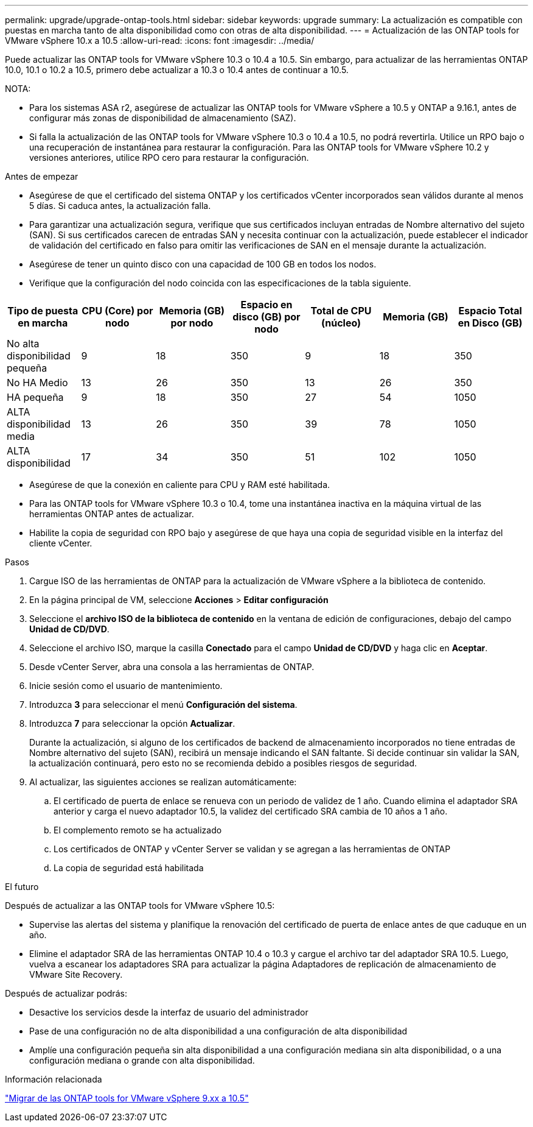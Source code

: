 ---
permalink: upgrade/upgrade-ontap-tools.html 
sidebar: sidebar 
keywords: upgrade 
summary: La actualización es compatible con puestas en marcha tanto de alta disponibilidad como con otras de alta disponibilidad. 
---
= Actualización de las ONTAP tools for VMware vSphere 10.x a 10.5
:allow-uri-read: 
:icons: font
:imagesdir: ../media/


[role="lead"]
Puede actualizar las ONTAP tools for VMware vSphere 10.3 o 10.4 a 10.5.  Sin embargo, para actualizar de las herramientas ONTAP 10.0, 10.1 o 10.2 a 10.5, primero debe actualizar a 10.3 o 10.4 antes de continuar a 10.5.

NOTA:

* Para los sistemas ASA r2, asegúrese de actualizar las ONTAP tools for VMware vSphere a 10.5 y ONTAP a 9.16.1, antes de configurar más zonas de disponibilidad de almacenamiento (SAZ).
* Si falla la actualización de las ONTAP tools for VMware vSphere 10.3 o 10.4 a 10.5, no podrá revertirla.  Utilice un RPO bajo o una recuperación de instantánea para restaurar la configuración.  Para las ONTAP tools for VMware vSphere 10.2 y versiones anteriores, utilice RPO cero para restaurar la configuración.


.Antes de empezar
* Asegúrese de que el certificado del sistema ONTAP y los certificados vCenter incorporados sean válidos durante al menos 5 días.  Si caduca antes, la actualización falla.
* Para garantizar una actualización segura, verifique que sus certificados incluyan entradas de Nombre alternativo del sujeto (SAN).  Si sus certificados carecen de entradas SAN y necesita continuar con la actualización, puede establecer el indicador de validación del certificado en falso para omitir las verificaciones de SAN en el mensaje durante la actualización.
* Asegúrese de tener un quinto disco con una capacidad de 100 GB en todos los nodos.
* Verifique que la configuración del nodo coincida con las especificaciones de la tabla siguiente.


|===
| Tipo de puesta en marcha | CPU (Core) por nodo | Memoria (GB) por nodo | Espacio en disco (GB) por nodo | Total de CPU (núcleo) | Memoria (GB) | Espacio Total en Disco (GB) 


| No alta disponibilidad pequeña | 9 | 18 | 350 | 9 | 18 | 350 


| No HA Medio | 13 | 26 | 350 | 13 | 26 | 350 


| HA pequeña | 9 | 18 | 350 | 27 | 54 | 1050 


| ALTA disponibilidad media | 13 | 26 | 350 | 39 | 78 | 1050 


| ALTA disponibilidad | 17 | 34 | 350 | 51 | 102 | 1050 
|===
* Asegúrese de que la conexión en caliente para CPU y RAM esté habilitada.
* Para las ONTAP tools for VMware vSphere 10.3 o 10.4, tome una instantánea inactiva en la máquina virtual de las herramientas ONTAP antes de actualizar.
* Habilite la copia de seguridad con RPO bajo y asegúrese de que haya una copia de seguridad visible en la interfaz del cliente vCenter.


.Pasos
. Cargue ISO de las herramientas de ONTAP para la actualización de VMware vSphere a la biblioteca de contenido.
. En la página principal de VM, seleccione *Acciones* > *Editar configuración*
. Seleccione el *archivo ISO de la biblioteca de contenido* en la ventana de edición de configuraciones, debajo del campo *Unidad de CD/DVD*.
. Seleccione el archivo ISO, marque la casilla *Conectado* para el campo *Unidad de CD/DVD* y haga clic en *Aceptar*.
. Desde vCenter Server, abra una consola a las herramientas de ONTAP.
. Inicie sesión como el usuario de mantenimiento.
. Introduzca *3* para seleccionar el menú *Configuración del sistema*.
. Introduzca *7* para seleccionar la opción *Actualizar*.
+
Durante la actualización, si alguno de los certificados de backend de almacenamiento incorporados no tiene entradas de Nombre alternativo del sujeto (SAN), recibirá un mensaje indicando el SAN faltante.  Si decide continuar sin validar la SAN, la actualización continuará, pero esto no se recomienda debido a posibles riesgos de seguridad.

. Al actualizar, las siguientes acciones se realizan automáticamente:
+
.. El certificado de puerta de enlace se renueva con un periodo de validez de 1 año.  Cuando elimina el adaptador SRA anterior y carga el nuevo adaptador 10.5, la validez del certificado SRA cambia de 10 años a 1 año.
.. El complemento remoto se ha actualizado
.. Los certificados de ONTAP y vCenter Server se validan y se agregan a las herramientas de ONTAP
.. La copia de seguridad está habilitada




.El futuro
Después de actualizar a las ONTAP tools for VMware vSphere 10.5:

* Supervise las alertas del sistema y planifique la renovación del certificado de puerta de enlace antes de que caduque en un año.
* Elimine el adaptador SRA de las herramientas ONTAP 10.4 o 10.3 y cargue el archivo tar del adaptador SRA 10.5.  Luego, vuelva a escanear los adaptadores SRA para actualizar la página Adaptadores de replicación de almacenamiento de VMware Site Recovery.


Después de actualizar podrás:

* Desactive los servicios desde la interfaz de usuario del administrador
* Pase de una configuración no de alta disponibilidad a una configuración de alta disponibilidad
* Amplíe una configuración pequeña sin alta disponibilidad a una configuración mediana sin alta disponibilidad, o a una configuración mediana o grande con alta disponibilidad.


.Información relacionada
link:../migrate/migrate-to-latest-ontaptools.html["Migrar de las ONTAP tools for VMware vSphere 9.xx a 10.5"]
